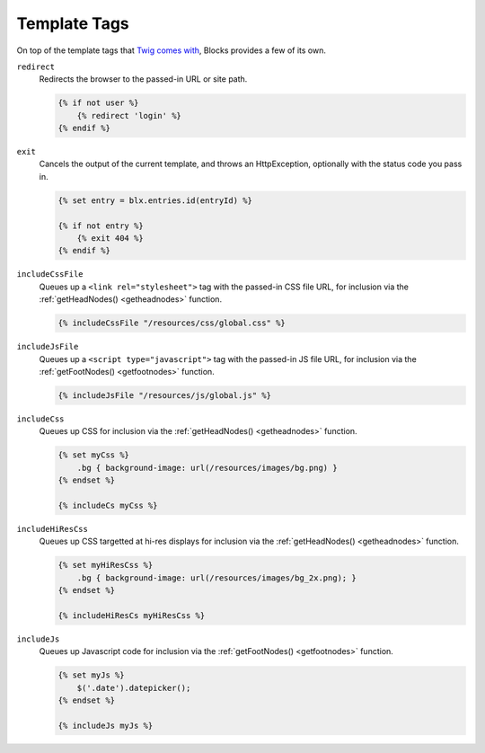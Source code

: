 Template Tags
=============

On top of the template tags that `Twig comes with <http://twig.sensiolabs.org/doc/tags/index.html>`_, Blocks provides a few of its own.

``redirect``
	Redirects the browser to the passed-in URL or site path.

	.. code-block:: html

		{% if not user %}
		    {% redirect 'login' %}
		{% endif %}


``exit``
	Cancels the output of the current template, and throws an HttpException, optionally with the status code you pass in.

	.. code-block:: html

		{% set entry = blx.entries.id(entryId) %}

		{% if not entry %}
		    {% exit 404 %}
		{% endif %}


.. _includecssfile:

``includeCssFile``
	Queues up a ``<link rel="stylesheet">`` tag with the passed-in CSS file URL, for inclusion via the :ref:`getHeadNodes() <getheadnodes>` function.

	.. code-block:: html

		{% includeCssFile "/resources/css/global.css" %}


.. _includejsfile:

``includeJsFile``
	Queues up a ``<script type="javascript">`` tag with the passed-in JS file URL, for inclusion via the :ref:`getFootNodes() <getfootnodes>` function.

	.. code-block:: html

		{% includeJsFile "/resources/js/global.js" %}


.. _includecss:

``includeCss``
	Queues up CSS for inclusion via the :ref:`getHeadNodes() <getheadnodes>` function.

	.. code-block:: html

		{% set myCss %}
		    .bg { background-image: url(/resources/images/bg.png) }
		{% endset %}

		{% includeCs myCss %}


.. _includehirescss:

``includeHiResCss``
	Queues up CSS targetted at hi-res displays for inclusion via the :ref:`getHeadNodes() <getheadnodes>` function.

	.. code-block:: html

		{% set myHiResCss %}
		    .bg { background-image: url(/resources/images/bg_2x.png); }
		{% endset %}

		{% includeHiResCs myHiResCss %}


.. _includejs:

``includeJs``
	Queues up Javascript code for inclusion via the :ref:`getFootNodes() <getfootnodes>` function.

	.. code-block:: html

		{% set myJs %}
		    $('.date').datepicker();
		{% endset %}

		{% includeJs myJs %}
